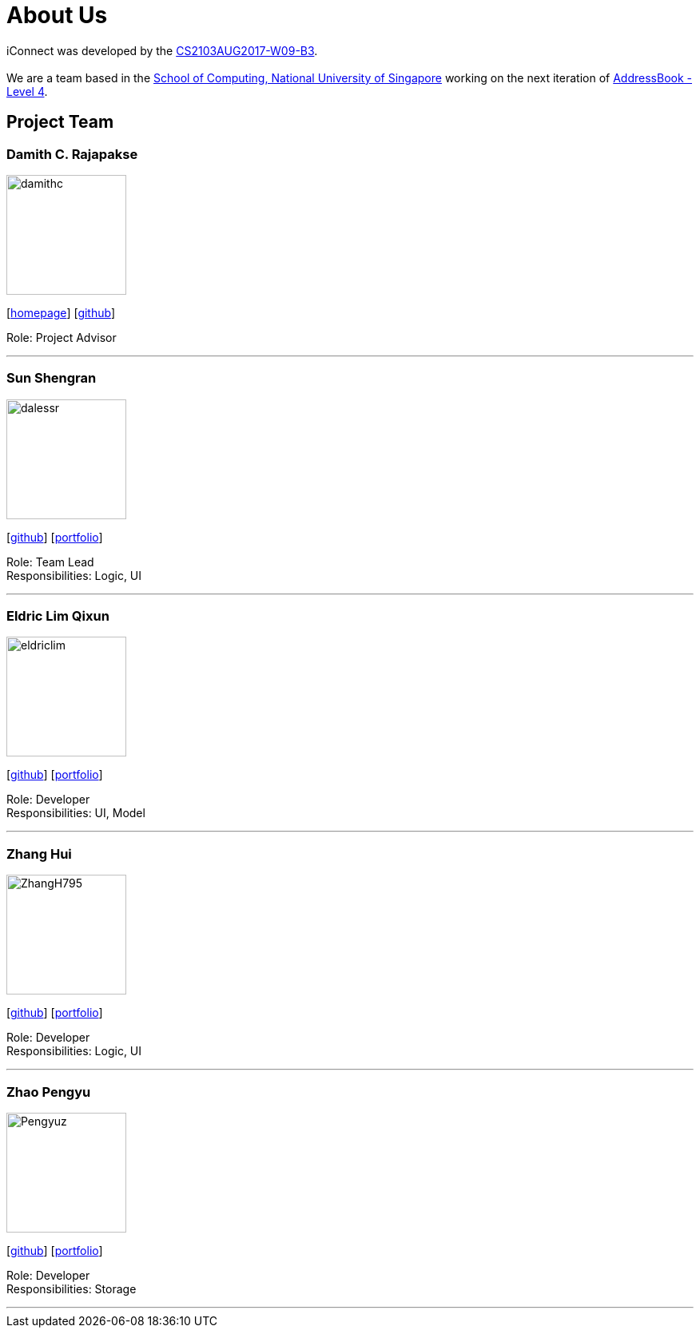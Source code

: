 = About Us
:relfileprefix: team/
ifdef::env-github,env-browser[:outfilesuffix: .adoc]
:imagesDir: images
:stylesDir: stylesheets

iConnect was developed by the https://github.com/CS2103AUG2017-W09-B3[CS2103AUG2017-W09-B3]. +
{empty} +
We are a team based in the http://www.comp.nus.edu.sg[School of Computing, National University of Singapore] working on the next iteration of https://github.com/nus-cs2103-AY1718S1/addressbook-level4[AddressBook - Level 4].

== Project Team

=== Damith C. Rajapakse
image::damithc.jpg[width="150", align="left"]
{empty}[http://www.comp.nus.edu.sg/~damithch[homepage]] [https://github.com/damithc[github]]

Role: Project Advisor

'''

=== Sun Shengran
image::dalessr.jpg[width="150", align="left"]
{empty}[http://github.com/dalessr[github]] [<<sunshengran#, portfolio>>]

Role: Team Lead +
Responsibilities: Logic, UI

'''

=== Eldric Lim Qixun
image::eldriclim.jpg[width="150", align="left"]
{empty}[http://github.com/eldriclim[github]] [<<eldriclim#, portfolio>>]

Role: Developer +
Responsibilities: UI, Model

'''

=== Zhang Hui
image::ZhangH795.jpg[width="150", align="left"]
{empty}[http://github.com/ZhangH795[github]] [<<ZhangHui#, portfolio>>]

Role: Developer +
Responsibilities: Logic, UI

'''

=== Zhao Pengyu
image::Pengyuz.jpg[width="150", align="left"]
{empty}[http://github.com/Pengyuz[github]] [<<zhaopengyu#, portfolio>>]

Role: Developer +
Responsibilities: Storage

'''
